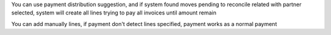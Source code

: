 You can use payment distribution suggestion, and if system found moves
pending to reconcile related with partner selected, system will create
all lines trying to pay all invoices until amount remain

You can add manually lines, if payment don't detect lines specified, payment
works as a normal payment
